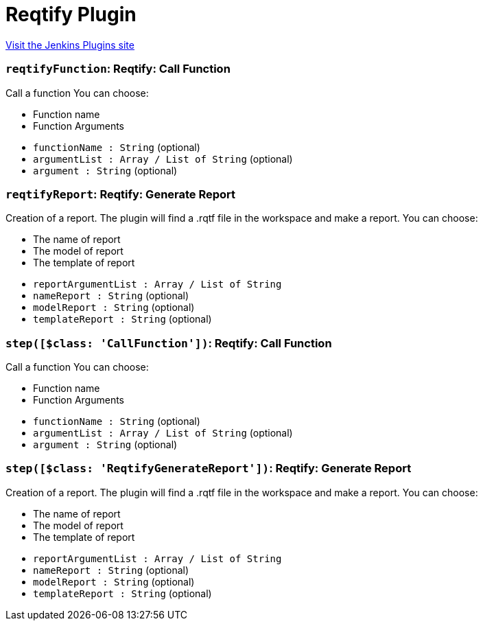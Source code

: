 = Reqtify Plugin
:page-layout: pipelinesteps

:notitle:
:description:
:author:
:email: jenkinsci-users@googlegroups.com
:sectanchors:
:toc: left
:compat-mode!:


++++
<a href="https://plugins.jenkins.io/reqtify">Visit the Jenkins Plugins site</a>
++++


=== `reqtifyFunction`: Reqtify: Call Function
++++
<div><div>
 Call a function You can choose: 
 <ul>
  <li>Function name</li>
  <li>Function Arguments</li>
 </ul>
</div></div>
<ul><li><code>functionName : String</code> (optional)
</li>
<li><code>argumentList : Array / List of String</code> (optional)
<ul></ul></li>
<li><code>argument : String</code> (optional)
</li>
</ul>


++++
=== `reqtifyReport`: Reqtify: Generate Report
++++
<div><div>
 Creation of a report. The plugin will find a .rqtf file in the workspace and make a report. You can choose: 
 <ul>
  <li>The name of report</li>
  <li>The model of report</li>
  <li>The template of report</li>
 </ul>
</div></div>
<ul><li><code>reportArgumentList : Array / List of String</code>
<ul></ul></li>
<li><code>nameReport : String</code> (optional)
</li>
<li><code>modelReport : String</code> (optional)
</li>
<li><code>templateReport : String</code> (optional)
</li>
</ul>


++++
=== `step([$class: 'CallFunction'])`: Reqtify: Call Function
++++
<div><div>
 Call a function You can choose: 
 <ul>
  <li>Function name</li>
  <li>Function Arguments</li>
 </ul>
</div></div>
<ul><li><code>functionName : String</code> (optional)
</li>
<li><code>argumentList : Array / List of String</code> (optional)
<ul></ul></li>
<li><code>argument : String</code> (optional)
</li>
</ul>


++++
=== `step([$class: 'ReqtifyGenerateReport'])`: Reqtify: Generate Report
++++
<div><div>
 Creation of a report. The plugin will find a .rqtf file in the workspace and make a report. You can choose: 
 <ul>
  <li>The name of report</li>
  <li>The model of report</li>
  <li>The template of report</li>
 </ul>
</div></div>
<ul><li><code>reportArgumentList : Array / List of String</code>
<ul></ul></li>
<li><code>nameReport : String</code> (optional)
</li>
<li><code>modelReport : String</code> (optional)
</li>
<li><code>templateReport : String</code> (optional)
</li>
</ul>


++++
